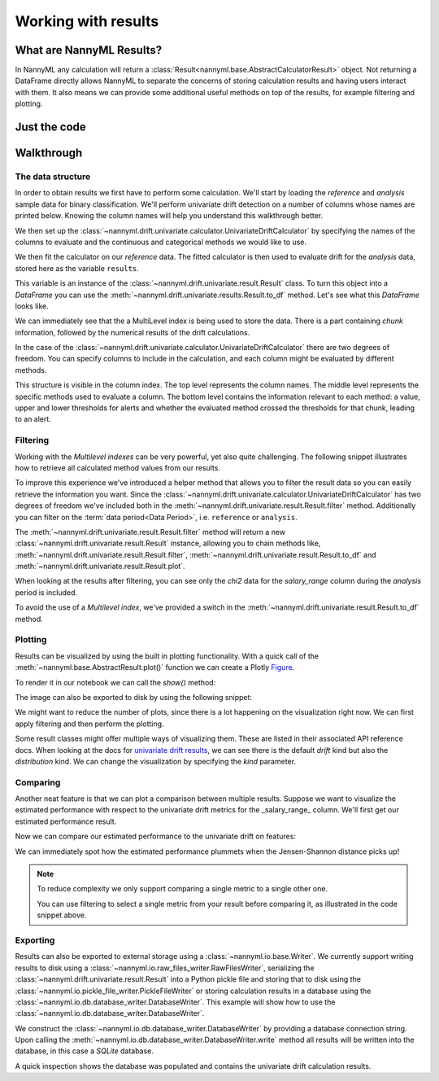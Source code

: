 .. _working_with_results:

====================
Working with results
====================

What are NannyML Results?
-------------------------

In NannyML any calculation will return a :class:`Result<nannyml.base.AbstractCalculatorResult>` object. Not returning
a DataFrame directly allows NannyML to separate the concerns of storing calculation results and having users interact
with them. It also means we can  provide some additional useful methods on top of the results, for example filtering
and plotting.

Just the code
-------------

.. nbimport::
    :path: ./example_notebooks/Tutorial - Working with results.ipynb
    :cells: 1 2 3 6 7 9 11 17 18

Walkthrough
-----------

The data structure
===================

In order to obtain results we first have to perform some calculation. We'll start by loading the `reference` and
`analysis` sample data for binary classification.
We'll perform univariate drift detection on a number of columns whose names are printed below.
Knowing the column names will help you understand this walkthrough better.

.. nbimport::
    :path: ./example_notebooks/Tutorial - Working with results.ipynb
    :cells: 1
    :show_output:

We then set up the :class:`~nannyml.drift.univariate.calculator.UnivariateDriftCalculator` by specifying the names
of the columns to evaluate and the continuous and categorical methods we would like to use.

We then fit the calculator on our `reference` data. The fitted calculator is then used to evaluate drift for the
`analysis` data, stored here as the variable ``results``.

.. nbimport::
    :path: ./example_notebooks/Tutorial - Working with results.ipynb
    :cells: 2

This variable is an instance of the :class:`~nannyml.drift.univariate.result.Result` class. To turn this object into a
`DataFrame` you can use the :meth:`~nannyml.drift.univariate.results.Result.to_df` method. Let's see what
this `DataFrame` looks like.


.. nbimport::
    :path: ./example_notebooks/Tutorial - Working with results.ipynb
    :cells: 3

We can immediately see that the a MultiLevel index is being used to store the data. There is a part containing `chunk`
information, followed by the numerical results of the drift calculations.

In the case of the :class:`~nannyml.drift.univariate.calculator.UnivariateDriftCalculator` there are two degrees of
freedom. You can specify columns to include in the calculation, and each column might be evaluated by different methods.

This structure is visible in the column index. The top level represents the column names. The middle level represents
the specific methods used to evaluate a column. The bottom level contains the information relevant to each method:
a value, upper and lower thresholds for alerts and whether the evaluated method crossed the thresholds for that chunk,
leading to an alert.

.. nbtable::
    :path: ./example_notebooks/Tutorial - Working with results.ipynb
    :cell: 4


Filtering
==========

Working with the `Multilevel indexes` can be very powerful, yet also quite challenging.
The following snippet illustrates how to retrieve all calculated method values from our results.

.. nbimport::
    :path: ./example_notebooks/Tutorial - Working with results.ipynb
    :cells: 5
    :show_output:

To improve this experience we've introduced a helper method that allows you to filter the result data so you can easily
retrieve the information you want. Since the :class:`~nannyml.drift.univariate.calculator.UnivariateDriftCalculator` has
two degrees of freedom we've included both in the :meth:`~nannyml.drift.univariate.result.Result.filter` method.
Additionally you can filter on the :term:`data period<Data Period>`, i.e. ``reference`` or ``analysis``.

The :meth:`~nannyml.drift.univariate.result.Result.filter` method will return a new
:class:`~nannyml.drift.univariate.result.Result` instance, allowing you to chain methods like,
:meth:`~nannyml.drift.univariate.result.Result.filter`, :meth:`~nannyml.drift.univariate.result.Result.to_df` and
:meth:`~nannyml.drift.univariate.result.Result.plot`.

.. nbimport::
    :path: ./example_notebooks/Tutorial - Working with results.ipynb
    :cells: 6
    :show_output:

When looking at the results after filtering, you can see only the `chi2` data for the `salary_range` column during the
`analysis` period is included.

.. nbimport::
    :path: ./example_notebooks/Tutorial - Working with results.ipynb
    :cells: 7

.. nbtable::
    :path: ./example_notebooks/Tutorial - Working with results.ipynb
    :cell: 8

To avoid the use of a `Multilevel index`, we've provided a switch in the
:meth:`~nannyml.drift.univariate.result.Result.to_df` method.

.. nbimport::
    :path: ./example_notebooks/Tutorial - Working with results.ipynb
    :cells: 9

.. nbtable::
    :path: ./example_notebooks/Tutorial - Working with results.ipynb
    :cell: 10

Plotting
==========

Results can be visualized by using the built in plotting functionality. With a quick call of the
:meth:`~nannyml.base.AbstractResult.plot()` function we can create a Plotly
`Figure <https://plotly.com/python-api-reference/generated/plotly.graph_objects.Figure.html>`_.

.. nbimport::
    :path: ./example_notebooks/Tutorial - Working with results.ipynb
    :cells: 10

To render it in our notebook we can call the `show()` method:

.. nbimport::
    :path: ./example_notebooks/Tutorial - Working with results.ipynb
    :cells: 11

.. image:: /_static/tutorials/working_with_results/result_plot.svg

The image can also be exported to disk by using the following snippet:

.. nbimport::
    :path: ./example_notebooks/Tutorial - Working with results.ipynb
    :cells: 12

We might want to reduce the number of plots, since there is a lot happening on the visualization right now.
We can first apply filtering and then perform the plotting.

.. nbimport::
    :path: ./example_notebooks/Tutorial - Working with results.ipynb
    :cells: 13

.. image:: /_static/tutorials/working_with_results/filtered_result_plot.svg

Some result classes might offer multiple ways of visualizing them. These are listed in their associated API reference docs.
When looking at the docs for
`univariate drift results <https://nannyml.readthedocs.io/en/latest/nannyml/nannyml.drift.univariate.result.html#nannyml.drift.univariate.result.Result.plot>`_,
we can see there is the default `drift` kind but also the `distribution` kind. We can change the visualization by
specifying the `kind` parameter.

.. nbimport::
    :path: ./example_notebooks/Tutorial - Working with results.ipynb
    :cells: 15

.. image:: /_static/tutorials/working_with_results/distribution_plot.svg

Comparing
==========

Another neat feature is that we can plot a comparison between multiple results. Suppose we want to visualize the
estimated performance with respect to the univariate drift metrics for the _salary_range_ column.
We'll first get our estimated performance result.

.. nbimport::
    :path: ./example_notebooks/Tutorial - Working with results.ipynb
    :cells: 17

Now we can compare our estimated performance to the univariate drift on features:

.. nbimport::
    :path: ./example_notebooks/Tutorial - Working with results.ipynb
    :cells: 18

.. image:: /_static/tutorials/working_with_results/comparison_plot.svg
    :width: 1200

We can immediately spot how the estimated performance plummets when the Jensen-Shannon distance picks up!

.. note::

    To reduce complexity we only support comparing a single metric to a single other one.

    You can use filtering to select a single metric from your result before comparing it, as illustrated in the
    code snippet above.

Exporting
==========

Results can also be exported to external storage using a :class:`~nannyml.io.base.Writer`. We currently support writing
results to disk using a :class:`~nannyml.io.raw_files_writer.RawFilesWriter`, serializing the
:class:`~nannyml.drift.univariate.result.Result` into a Python pickle file and storing that to disk using the
:class:`~nannyml.io.pickle_file_writer.PickleFileWriter` or storing calculation results in a database using the
:class:`~nannyml.io.db.database_writer.DatabaseWriter`. This example will show how to use the
:class:`~nannyml.io.db.database_writer.DatabaseWriter`.

We construct the :class:`~nannyml.io.db.database_writer.DatabaseWriter` by providing a database connection string.
Upon calling the :meth:`~nannyml.io.db.database_writer.DatabaseWriter.write` method all results will be written into
the database, in this case a `SQLite` database.

.. nbimport::
    :path: ./example_notebooks/Tutorial - Working with results.ipynb
    :cells: 11

A quick inspection shows the database was populated and contains the univariate drift calculation results.

.. nbimport::
    :path: ./example_notebooks/Tutorial - Working with results.ipynb
    :cells: 12
    :show_output:

.. nbimport::
    :path: ./example_notebooks/Tutorial - Working with results.ipynb
    :cells: 13
    :show_output:
